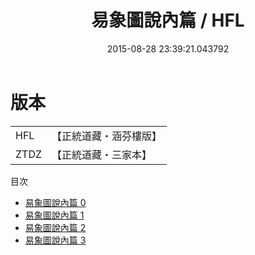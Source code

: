 #+TITLE: 易象圖說內篇 / HFL

#+DATE: 2015-08-28 23:39:21.043792
* 版本
 |       HFL|【正統道藏・涵芬樓版】|
 |      ZTDZ|【正統道藏・三家本】|
目次
 - [[file:KR5a0162_000.txt][易象圖說內篇 0]]
 - [[file:KR5a0162_001.txt][易象圖說內篇 1]]
 - [[file:KR5a0162_002.txt][易象圖說內篇 2]]
 - [[file:KR5a0162_003.txt][易象圖說內篇 3]]
